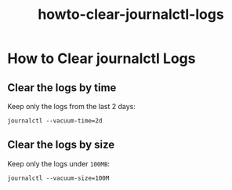 #+title: howto-clear-journalctl-logs

* How to Clear journalctl Logs

** Clear the logs by time

Keep only the logs from the last 2 days:

#+begin_src shell
journalctl --vacuum-time=2d
#+end_src

** Clear the logs by size

Keep only the logs under ~100MB~:

#+begin_src shell
journalctl --vacuum-size=100M
#+end_src

